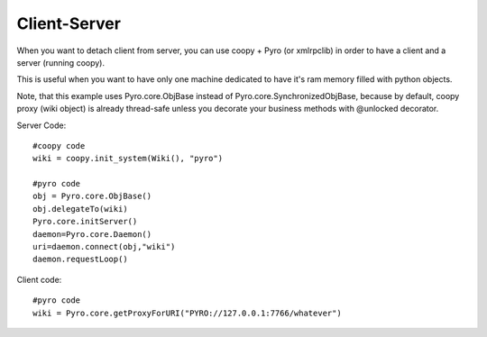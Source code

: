 .. _client_server:

Client-Server
-------------

When you want to detach client from server, you can use coopy + Pyro (or xmlrpclib) in order to have a client and a server (running coopy).

This is useful when you want to have only one machine dedicated to have it's ram memory filled with python objects.

Note, that this example uses Pyro.core.ObjBase instead of Pyro.core.SynchronizedObjBase, because by default, coopy proxy (wiki object) is already thread-safe unless you decorate your business methods with @unlocked decorator.

Server Code::

    #coopy code
    wiki = coopy.init_system(Wiki(), "pyro")

    #pyro code
    obj = Pyro.core.ObjBase()
    obj.delegateTo(wiki)
    Pyro.core.initServer()
    daemon=Pyro.core.Daemon()
    uri=daemon.connect(obj,"wiki")
    daemon.requestLoop()

Client code::

    #pyro code
    wiki = Pyro.core.getProxyForURI("PYRO://127.0.0.1:7766/whatever")

